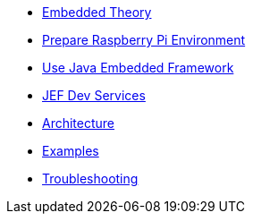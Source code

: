 * xref:theory.adoc[Embedded Theory]
* xref:board.adoc[Prepare Raspberry Pi Environment]
* xref:index.adoc[Use Java Embedded Framework]
* xref:dev.adoc[JEF Dev Services]
* xref:architecture.adoc[Architecture]
* xref:examples.adoc[Examples]
* xref:troubleshooting.adoc[Troubleshooting]
